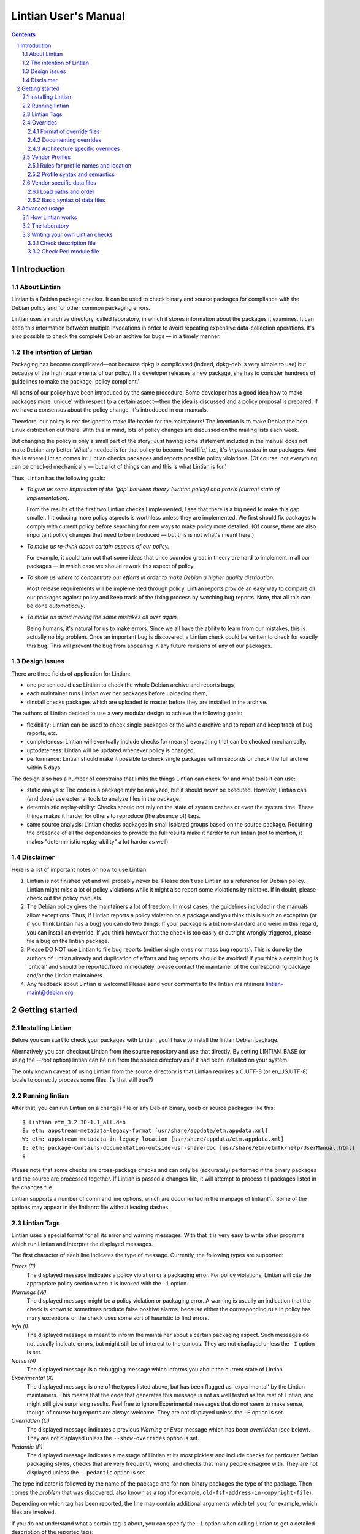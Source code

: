 =====================
Lintian User's Manual
=====================
.. sectnum::
.. contents::
   :depth: 3

.. _chapter-1:

Introduction
============

.. _section-1.1:

About Lintian
-------------

Lintian is a Debian package checker. It can be used to check binary and
source packages for compliance with the Debian policy and for other
common packaging errors.

Lintian uses an archive directory, called laboratory, in which it stores
information about the packages it examines. It can keep this information
between multiple invocations in order to avoid repeating expensive
data-collection operations. It's also possible to check the complete
Debian archive for bugs — in a timely manner.

.. _section-1.2:

The intention of Lintian
------------------------

Packaging has become complicated—not because dpkg is complicated
(indeed, dpkg-deb is very simple to use) but because of the high
requirements of our policy. If a developer releases a new package, she
has to consider hundreds of guidelines to make the package \`policy
compliant.'

All parts of our policy have been introduced by the same procedure: Some
developer has a good idea how to make packages more \`unique' with
respect to a certain aspect—then the idea is discussed and a policy
proposal is prepared. If we have a consensus about the policy change,
it's introduced in our manuals.

Therefore, our policy is *not* designed to make life harder for the
maintainers! The intention is to make Debian the best Linux distribution
out there. With this in mind, lots of policy changes are discussed on
the mailing lists each week.

But changing the policy is only a small part of the story: Just having
some statement included in the manual does not make Debian any better.
What's needed is for that policy to become \`real life,' i.e., it's
*implemented* in our packages. And this is where Lintian comes in:
Lintian checks packages and reports possible policy violations. (Of
course, not everything can be checked mechanically — but a lot of
things can and this is what Lintian is for.)

Thus, Lintian has the following goals:

-  *To give us some impression of the \`gap' between theory (written
   policy) and praxis (current state of implementation).*

   From the results of the first two Lintian checks I implemented, I see
   that there is a big need to make this gap smaller. Introducing more
   policy aspects is worthless unless they are implemented. We first
   should fix packages to comply with current policy before searching
   for new ways to make policy more detailed. (Of course, there are also
   important policy changes that need to be introduced — but this is
   not what's meant here.)

-  *To make us re-think about certain aspects of our policy.*

   For example, it could turn out that some ideas that once sounded
   great in theory are hard to implement in all our packages — in
   which case we should rework this aspect of policy.

-  *To show us where to concentrate our efforts in order to make Debian
   a higher quality distribution.*

   Most release requirements will be implemented through policy. Lintian
   reports provide an easy way to compare *all* our packages against
   policy and keep track of the fixing process by watching bug reports.
   Note, that all this can be done *automatically*.

-  *To make us avoid making the same mistakes all over again.*

   Being humans, it's natural for us to make errors. Since we all have
   the ability to learn from our mistakes, this is actually no big
   problem. Once an important bug is discovered, a Lintian check could
   be written to check for exactly this bug. This will prevent the bug
   from appearing in any future revisions of any of our packages.

.. _section-1.3:

Design issues
-------------

There are three fields of application for Lintian:

-  one person could use Lintian to check the whole Debian archive and
   reports bugs,

-  each maintainer runs Lintian over her packages before uploading them,

-  dinstall checks packages which are uploaded to master before they are
   installed in the archive.

The authors of Lintian decided to use a very modular design to achieve
the following goals:

-  flexibility: Lintian can be used to check single packages or the
   whole archive and to report and keep track of bug reports, etc.

-  completeness: Lintian will eventually include checks for (nearly)
   everything that can be checked mechanically.

-  uptodateness: Lintian will be updated whenever policy is changed.

-  performance: Lintian should make it possible to check single packages
   within seconds or check the full archive within 5 days.

The design also has a number of constrains that limits the things
Lintian can check for and what tools it can use:

-  static analysis: The code in a package may be analyzed, but it should
   *never* be executed. However, Lintian can (and does) use external
   tools to analyze files in the package.

-  deterministic replay-ability: Checks should not rely on the state of
   system caches or even the system time. These things makes it harder
   for others to reproduce (the absence of) tags.

-  same source analysis: Lintian checks packages in small isolated
   groups based on the source package. Requiring the presence of all the
   dependencies to provide the full results make it harder to run
   lintian (not to mention, it makes "deterministic replay-ability" a
   lot harder as well).

.. _section-1.4:

Disclaimer
----------

Here is a list of important notes on how to use Lintian:

1. Lintian is not finished yet and will probably never be. Please don't
   use Lintian as a reference for Debian policy. Lintian might miss a
   lot of policy violations while it might also report some violations
   by mistake. If in doubt, please check out the policy manuals.

2. The Debian policy gives the maintainers a lot of freedom. In most
   cases, the guidelines included in the manuals allow exceptions. Thus,
   if Lintian reports a policy violation on a package and you think this
   is such an exception (or if you think Lintian has a bug) you can do
   two things: If your package is a bit non-standard and weird in this
   regard, you can install an override. If you think however that the
   check is too easily or outright wrongly triggered, please file a bug
   on the lintian package.

3. Please DO NOT use Lintian to file bug reports (neither single ones
   nor mass bug reports). This is done by the authors of Lintian already
   and duplication of efforts and bug reports should be avoided! If you
   think a certain bug is \`critical' and should be reported/fixed
   immediately, please contact the maintainer of the corresponding
   package and/or the Lintian maintainers.

4. Any feedback about Lintian is welcome! Please send your comments to
   the lintian maintainers lintian-maint@debian.org.

.. _chapter-2:

Getting started
===============

.. _section-2.1:

Installing Lintian
------------------

Before you can start to check your packages with Lintian, you'll have to
install the lintian Debian package.

Alternatively you can checkout Lintian from the source repository and
use that directly. By setting LINTIAN_BASE (or using the --root option)
lintian can be run from the source directory as if it had been installed
on your system.

The only known caveat of using Lintian from the source directory is that
Lintian requires a C.UTF-8 (or en_US.UTF-8) locale to correctly process
some files. (Is that still true?)

.. _section-2.2:

Running lintian
---------------

After that, you can run Lintian on a changes file or any Debian binary,
udeb or source packages like this:

::

   $ lintian etm_3.2.30-1.1_all.deb
   E: etm: appstream-metadata-legacy-format [usr/share/appdata/etm.appdata.xml]
   W: etm: appstream-metadata-in-legacy-location [usr/share/appdata/etm.appdata.xml]
   I: etm: package-contains-documentation-outside-usr-share-doc [usr/share/etm/etmTk/help/UserManual.html]
   $

Please note that some checks are cross-package checks and can only be
(accurately) performed if the binary packages and the source are
processed together. If Lintian is passed a changes file, it will attempt
to process all packages listed in the changes file.

Lintian supports a number of command line options, which are documented
in the manpage of lintian(1). Some of the options may appear in the
lintianrc file without leading dashes.

.. _section-2.3:

Lintian Tags
------------

Lintian uses a special format for all its error and warning messages.
With that it is very easy to write other programs which run Lintian and
interpret the displayed messages.

The first character of each line indicates the type of message.
Currently, the following types are supported:

*Errors (E)*
   The displayed message indicates a policy violation or a packaging
   error. For policy violations, Lintian will cite the appropriate
   policy section when it is invoked with the ``-i`` option.

*Warnings (W)*
   The displayed message might be a policy violation or packaging error.
   A warning is usually an indication that the check is known to
   sometimes produce false positive alarms, because either the
   corresponding rule in policy has many exceptions or the check uses
   some sort of heuristic to find errors.

*Info (I)*
   The displayed message is meant to inform the maintainer about a
   certain packaging aspect. Such messages do not usually indicate
   errors, but might still be of interest to the curious. They are not
   displayed unless the ``-I`` option is set.

*Notes (N)*
   The displayed message is a debugging message which informs you about
   the current state of Lintian.

*Experimental (X)*
   The displayed message is one of the types listed above, but has been
   flagged as \`experimental' by the Lintian maintainers. This means
   that the code that generates this message is not as well tested as
   the rest of Lintian, and might still give surprising results. Feel
   free to ignore Experimental messages that do not seem to make sense,
   though of course bug reports are always welcome. They are not
   displayed unless the ``-E`` option is set.

*Overridden (O)*
   The displayed message indicates a previous *Warning* or *Error*
   message which has been *overridden* (see below). They are not
   displayed unless the ``--show-overrides`` option is set.

*Pedantic (P)*
   The displayed message indicates a message of Lintian at its most
   pickiest and include checks for particular Debian packaging styles,
   checks that are very frequently wrong, and checks that many people
   disagree with. They are not displayed unless the ``--pedantic``
   option is set.

The type indicator is followed by the name of the package and for
non-binary packages the type of the package. Then comes the *problem*
that was discovered, also known as a *tag* (for example,
``old-fsf-address-in-copyright-file``).

Depending on which tag has been reported, the line may contain
additional arguments which tell you, for example, which files are
involved.

If you do not understand what a certain tag is about, you can specify
the ``-i`` option when calling Lintian to get a detailed description of
the reported tags:

::

   $ lintian --info --tags appstream-metadata-in-legacy-location etm_3.2.30-1.1_all.deb
   N:
   W: etm: appstream-metadata-in-legacy-location [usr/share/appdata/etm.appdata.xml]
   N:
   N:   AppStream metadata file was found in /usr/share/appdata/. The AppStream XML files should be placed in /usr/share/metainfo/.
   N:
   N:   Please refer to https://wiki.debian.org/AppStream/Guidelines for details.
   N:
   N:   Visibility: warning
   N:   Show-Always: no
   N:   Check: appstream-metadata
   N:
   $

In some cases, the messages contain some additional text with a leading
hash character (``#``). This text should be ignored by any other
programs which interpret Lintian's output because it doesn't follow a
unique format between different messages and it's only meant as
additional information for the maintainer.

.. _section-2.4:

Overrides
---------

In some cases, the checked package does not have a bug or does not
violate policy, but Lintian still reports an error or warning. This can
have the following reasons: Lintian has a bug itself, a specific Lintian
check is not smart enough to know about a special case allowed by
policy, or the policy does allow exceptions to some rule in general.

In the first case (where Lintian has a bug) you should send a bug report
to the Debian bug tracking system and describe which package you
checked, which messages have been displayed, and why you think Lintian
has a bug. Best would be, if you would run Lintian again over your
packages using the ``-d`` (or ``--debug``) option, which will cause
Lintian to output much more information (debugging info), and include
these messages in your bug report. This will simplify the debugging
process for the authors of Lintian.

In the other two cases (where the error is actually an exception to
policy), you should probably add an override. If you're unsure though
whether it's indeed a good case for an override, you should contact the
Lintian maintainers too, including the Lintian error message and a short
note, stating why you think this is an exception. This way, the Lintian
maintainers can be sure the problem is not actually a bug in Lintian or
an error in the author's reading of policy. Please do not override bugs
in lintian, they should rather be fixed than overridden.

Once it has been decided that an override is needed, you can easily add
one by supplying an overrides file. If the override is for a binary or
udeb package, you have to place it at
``/usr/share/lintian/overrides/<package>`` inside the package. The tool
``dh_lintian`` from the Debian package debhelper may be useful for this
purpose.

If the override is for a source package, you have to place it at
``debian/source/lintian-overrides`` or
``debian/source.lintian-overrides`` (the former path is preferred). With
that, Lintian will know about this exception and not report the problem
again when checking your package. (Actually, Lintian will report the
problem again, but with type *overridden*, see above.)

Note that Lintian extracts the override file from the (u)deb and stores
it in the laboratory. The files currently installed on the system are
not used in current Lintian versions.

.. _section-2.4.1:

Format of override files
~~~~~~~~~~~~~~~~~~~~~~~~

The format of the overrides file is simple, it consists of one override
per line (and may contain empty lines and comments, starting with a
``#``, on others): ``[[<package>][ <archlist>][ <type>]: ]<lintian-tag>[
[*]<context>[*]]``. <package> is the package name;
<archlist> is an architecture list (see Architecture specific overrides
for more info); <type> is one of ``binary``, ``udeb`` and ``source``,
and <context> is all additional information provided by Lintian
except for the tag. What's inside brackets is optional and may be
omitted if you want to match it all. An example file for a binary
package would look like:

::

   /usr/share/lintian/overrides/foo, where foo is the name of your package

   # We use a non-standard dir permission to only allow the webserver to look
   # into this directory:
   foo binary: non-standard-dir-perm
   foo binary: FSSTND-dir-in-usr /usr/man/man1/foo.1.gz

An example file for a source package would look like:

::

   debian/source/lintian-overrides in your base source directory
   foo source: debian-files-list-in-source
   # Upstream distributes it like this, repacking would be overkill though, so
   # tell lintian to not complain:
   foo source: configure-generated-file-in-source config.cache

Many tags can occur more than once (e.g. if the same error is found in
more than one file). You can override a tag either completely by
specifying its name (first line in the examples) or only one occurrence
of it by specifying the additional info, too (second line in the
examples). If you add an asterisk (``*``) in the additional info, this
will match arbitrary strings similar to the shell wildcard. For example:

::

   # The "help text" must also be covered by the override
   source-is-missing apidoc/html/api_data.js *

.. _section-2.4.2:

Documenting overrides
~~~~~~~~~~~~~~~~~~~~~

To assist reviewers, Lintian will extract the comments from the
overrides file and display the related comments next to the overridden
tags.

Comments directly above an override will be shown next to all tags it
overrides. If an override for the same tags appears on the very next
line, it will inherit the comment from the override above it.

::

   # This comment will be shown above all tags overridden by the following
   # two overrides, (because they apply to the same tag and there is no
   # empty line between them)
   foo source: some-tag exact match
   foo source: some-tag wildcard * match
   # This override has its own comment, and it is not shared with the
   # override below (because there is an empty line in between them).
   foo source: some-tag another exact match

   foo source: some-tag override without a comment

Empty lines can be used to disassociate a comment from an override
following it. This can also be used to make a general comment about the
overrides that will not be displayed.

::

   # This is a general comment not connected to any override, since there
   # is one (or more) empty lines after it.

   foo source: another-tag without any comments

.. _section-2.4.3:

Architecture specific overrides
~~~~~~~~~~~~~~~~~~~~~~~~~~~~~~~

In rare cases, Lintian tags may be architecture specific. It is possible
to mark overrides architecture specific by using the optional
architecture list.

The architecture list has the same syntax as the architecture list in
the "Build-Depends" field of a source package. This is described in
detail in the `Debian Policy Manual
§7.1 <https://www.debian.org/doc/debian-policy/#s-controlsyntax>`__.
Examples:

::

   # This is an example override that only applies to the i386
   # architecture.
   foo [i386] binary: some-tag optional-extra

   # An architecture wildcard would look like:
   foo [any-i386] binary: another-tag optional-extra

   # Negation also works
   foo [!amd64 !i386] binary: some-random-tag optional-extra

   # Negation even works for wildcards
   foo [!any-i386] binary: some-tag-not-for-i386 optional-extra

   # The package name and the package type is optional, so this
   # also works
   [linux-any]: tag-only-for-linux optional-extra.

An unknown architecture will trigger a packaging hint. So will an
architecture-specific override in an architecture-independent
installable.

.. _section-2.5:

Vendor Profiles
---------------

Vendor profiles allows vendors and users to customize Lintian without
having to modify the underlying code. If a profile is not explicitly
given, Lintian will derive the best possible profile for the current
vendor from dpkg-vendor.

.. _section-2.5.1:

Rules for profile names and location
~~~~~~~~~~~~~~~~~~~~~~~~~~~~~~~~~~~~

Profile names should only consist of the lower case characters ([a-z]),
underscore (_), dash (-) and forward slashes (/). Particularly note that
dot (.) are specifically *not* allowed in a profile name.

The default profile for a vendor is called ``$VENDOR/main``. If Lintian
sees a profile name without a slash, it is taken as a short form of the
default profile for a vendor with that name.

The filename for the profile is derived from the name by simply
concatenating it with ``.profile``, Lintian will then look for a file
with that name in the following directories:

-  ``$XDG_DATA_HOME/lintian/profiles``

-  ``$HOME/.lintian/profiles``

-  ``/etc/lintian/profiles``

-  ``$LINTIAN_BASE/profiles``

Note that an implication of the handling of default vendor profiles
implies that profiles must be in subdirectories of the directories above
for Lintian to recognise them.

The directories are checked in the listed order and the first file
matching the profile will be used. This allows users to override a
system profile by putting one with the same filename in
``$XDG_DATA_HOME/lintian/profiles`` or ``$HOME/.lintian/profiles``.

.. _section-2.5.2:

Profile syntax and semantics
~~~~~~~~~~~~~~~~~~~~~~~~~~~~

Profiles are written in the same syntax as Debian control files as
described in the `Debian Policy Manual
§5.1 <https://www.debian.org/doc/debian-policy/#s-controlsyntax>`__.
Profiles allow comments as described in the Policy Manual.

.. _section-2.5.2.1:

Main profile paragraph
^^^^^^^^^^^^^^^^^^^^^^

The fields in the first paragraph are:

*Profile* (simple, mandatory)
   Name of the profile.

*Extends* (simple, optional)
   Name of the (parent) profile, which this profile extends. Lintian
   will recursively process the extended profile before continuing with
   processing this profile. In the absence of this field, the profile is
   not based on another profile.

*Load-Checks* (folded, optional)
   Comma-separated list of checks. Lintian will ensure all checks listed
   are loaded (allowing tags from them to be enabled or disabled via
   Enable-Tags or Disable-Tags).

   If a given check was already loaded before this field is processed,
   then it is silently ignored. Otherwise, the check is loaded and all
   of its tags are disabled (as if it had been listed in
   Disable-Tags-From-Check).

   This field is most likely only useful if the profile needs to enable
   a list of tags from a check in addition to any tags already enabled
   from that check (if any).

*Enable-Tags-From-Check* (folded, optional)
   Comma-separated list of checks. All tags from each check listed will
   be enabled in this profile. The check will be loaded if it wasn't
   already.

*Disable-Tags-From-Check* (folded, optional)
   Comma-separated list of checks. All tags from each check listed will
   be disabled in this profile. The check will be loaded if it wasn't
   already.

*Enable-Tags* (folded, optional)
   Comma-separated list of tags that should be enabled. It may only list
   tags from checks already loaded or listed in one of the following
   fields "Load-Checks", "Enable-Tags-From-Check" or
   "Disable-Tags-From-Check" in the current profile.

*Disable-Tags* (folded, optional)
   Comma-separated list of tags that should be disabled. It may only
   list tags from checks already loaded or listed in one of the
   following fields "Load-Checks", "Enable-Tags-From-Check" or
   "Disable-Tags-From-Check" in the current profile.

The profile is invalid and is rejected, if Enable-Tags and Disable-Tags
lists the same tag twice - even if it is in the same field. This holds
analogously for checks and the three fields Load-Checks,
Enable-Tags-From-Check and Disable-Tags-From-Check.

It is allowed to list a tag in Enable-Tags or Disable-Tags even if the
check that provides this tag is listed in the Disable-Tags-From-Check or
Enable-Tags-From-Check field. In case of conflict, Enable-Tags /
Disable-Tags shall overrule Disable-Tags-From-Check /
Enable-Tags-From-Check within the profile.

Load-Checks, Enable-Tags-From-Check and Disable-Tags-From-Check can be
used to load third-party or vendor specific checks.

It is not an error to load, enable or disable a check or tag that is
already loaded, enabled or disabled respectively (e.g. by a parent
profile).

A profile is invalid if it directly or indirectly extends itself or if
it extends an invalid profile.

By default the tags from the check "lintian" will be loaded as they
assist people in writing and maintaining their overrides file (e.g. by
emitting ``malformed-override``). However, they can be disabled by
explicitly adding the check ``lintian`` in the Disable-Tags-From-Check
field.

.. _section-2.5.2.2:

Tag alteration paragraphs
^^^^^^^^^^^^^^^^^^^^^^^^^

The fields in the secondary paragraphs are:

*Tags* (folded, mandatory)
   Comma separated list of tags affected by this paragraph.

*Overridable* (simple, optional)
   Either "Yes" or "No", which decides whether these tags can be
   overridden. Lintian will print an informal message if it sees an
   override for a tag marked as non-overridable (except if --quiet is
   passed).

*Visibility* (simple, optional)
   The value must be a valid tag visibility other than "classification".
   The visibility of the affected tags is set to this value. This cannot
   be used on any tag that is defined as a "classification" tag.

   Note that *experimental* is not a visibility.

The paragraph must contain at least one other field than the Tag field.

.. _section-2.5.2.3:

An example vendor profile
^^^^^^^^^^^^^^^^^^^^^^^^^

Below is a small example vendor profile for a fictive vendor called
"my-vendor".

::

   # The default profile for "my-vendor"
   Profile: my-vendor/main
   # It has all the checks and settings from the "debian" profile
   Extends: debian/main
   # Add checks specific to "my-vendor"
   Enable-Tags-From-Check:
     my-vendor/some-check,
     my-vendor/another-check,
   # Disable a tag
   Disable-Tags: dir-or-file-in-opt

   # Bump visibility of no-md5sums-control-file
   # and file-missing-in-md5sums and make them
   # non-overridable
   Tags: no-md5sums-control-file,
         file-missing-in-md5sums,
   Visibility: error
   Overridable: no

.. _section-2.6:

Vendor specific data files
--------------------------

Lintian uses a number of data files for various checks, ranging from
common spelling mistakes to lists of architectures. While some of these
data files are generally applicable for all vendors (or Debian
derivatives), others are not.

Lintian supports vendor specific data files. This allows vendors to deploy
their own data files tailored for their kind of system. Lintian supports
both extending an existing data file and completely overriding it.

.. _section-2.6.1:

Load paths and order
~~~~~~~~~~~~~~~~~~~~

Lintian will search the following directories in order for vendor
specific data files:

-  ``$XDG_DATA_HOME/lintian/vendors/PROFILENAME/data``

-  ``$HOME/.lintian/vendors/PROFILENAME/data``

-  ``/etc/lintian/vendors/PROFILENAME/data``

-  ``$LINTIAN_BASE/vendors/PROFILENAME/data``

If none of the directories exists or none of them provide the data file
in question, Lintian will (recursively) retry with the parent of the
vendor (if any). If the vendor and none of its parents provide the data
file, Lintian will terminate with an error.

.. _section-2.6.2:

Basic syntax of data files
~~~~~~~~~~~~~~~~~~~~~~~~~~

Generally, data files are read line by line. Leading whitespace of every
line is removed and (now) empty lines are ignored. Lines starting with a
``#`` are comments and are also ignored by the parser. Lines are
processed in the order they are read.

If the first character of the line is a ``@``, the first word is parsed
as a special processing instruction. The rest of the line is a parameter
to that processing instruction. Please refer to `List of processing
instructions <#section-2.6.2.1>`__.

All other lines are read as actual data. If the data file is a table (or
map), the lines will parsed as key-value pairs. If the data file is a
list (or set), the full line will be considered a single value of the
list.

It is permissible to define the same key twice with a different value.
In this case, the value associated with the key is generally redefined.
There are very rare exceptions to this rule, where the data file is a
table of tables (of values). In this case, a recurring key is used to
generate the inner table.

.. _section-2.6.2.1:

List of processing instructions
^^^^^^^^^^^^^^^^^^^^^^^^^^^^^^^

The following processing instructions are recognised:

*@delete ENTRY*
   Removes a single entry denoted by ENTRY that has already been parsed.

   It is permissible to list a non-existent entry, in which case the
   instruction has no effect. This instruction does *not* prevent the
   entry from being (re-)defined later, it only affects the current
   definition of the entry.

   For key-pair based data files, ENTRY must match the key. For single
   value data files, ENTRY must match the line to remove.

*@include-parent*
   Processes parent data file of the current data file.

   The informal semantics of this instruction is that it reads the
   "next" data file in the vendor "chain". The parsing of the parent is
   comparable to a C-style include or sourcing a shell script.

   More formally, let CP be the name of the vendor profile that defines
   the data file containing the instruction. Let the parent of CP be
   referred to as PCP.

   Lintian will search for the data file provided by PCP using the rules
   as specified in `Load paths and order <#section-2.6.1>`__. If no data
   file is found, Lintian will terminate the parsing with an error.
   Thus, this instruction can only be used by profiles that extends
   other profiles.

.. _chapter-3:

Advanced usage
==============

.. _section-3.1:

How Lintian works
-----------------

Lintian is divided into the following layers:

*frontend*
   the command line interface (currently, this layer consists of the
   ``lintian`` program.

*checks*
   a set of modules that check different aspects of packages.

*data collectors*
   a set of scripts that prepares specific information about a package
   needed by the check modules

When you check a package with Lintian, the following steps are performed
(not exactly in this order—but the details aren't important now):

1. An entry is created for the package in the *laboratory* (or just
   *lab*).

2. Some data is collected about the package. (That is done by the
   so-called *data collector* scripts.) For example, the ``file``
   program is run on each file in the package and the output is stored
   in the lab.

3. The *checks* are run over the package and report any discovered
   policy violations or other errors. These scripts don't access the
   package contents directly, but use the collected data as input.

4. Depending on the *lab mode* Lintian uses (see below), the whole lab
   directory is removed again. If the lab is not removed, parts of the
   data collected may be auto cleaned to reduce disk space.

This separation of the *check* from the *data collector scripts* makes
it possible to run Lintian several times over a package without having
to recollect all the data each time. In addition, the checker scripts do
not have to worry about packaging details since this is abstracted away
by the collector scripts.

.. _section-3.2:

The laboratory
--------------

Lintian creates a temporary lab in ``/tmp`` which is removed again after
Lintian has completed its checks, unless the ``--keep-lab`` is used.

.. _section-3.3:

Writing your own Lintian checks
-------------------------------

This section describes how to write and deploy your own Lintian checks.
Lintian will load checks from the following directories (in order):

-  ``$LINTIAN_BASE/checks``

Existing checks can be shadowed by placing a check with the same name in
a directory appearing earlier in the list. This also holds for the
checks provided by Lintian itself.

Checks in Lintian consist of a description file (.desc) and a Perl
module implementing the actual check (.pm). The names of these checks
must consist entirely of the lower case characters ([a-z]), digits
([0-9]), underscore (_), dash (-), period (.) and forward slashes (/).

The check name must be a valid Perl unique module name after the
following transformations. All periods and dashes are replaced with
underscores. All forward slashes are replaced with two colons (::).

Check names without a forward slash (e.g. "fields") and names starting
with either "lintian/" or "coll/" are reserved for the Lintian core.
Vendors are recommended to use their vendor name before the first slash
(e.g. "ubuntu/fields").

.. _section-3.3.1:

Check description file
~~~~~~~~~~~~~~~~~~~~~~

The check description file is written in the same syntax as Debian
control files as described in the `Debian Policy Manual
§5.1 <https://www.debian.org/doc/debian-policy/#s-controlsyntax>`__.
Check description files allow comments as described in the Policy
Manual.

The check description file has two paragraph types. The first is the
check description itself and must be the first paragraph. The rest of
the descriptions describe tags, one tag per paragraph.

.. _section-3.3.1.1:

Check description paragraph
^^^^^^^^^^^^^^^^^^^^^^^^^^^

The fields in the check description paragraph are:

*Check-Script* (simple, mandatory)
   Name of the check. This is used to determine the package name of the
   Perl module implementing the check.

*Type* (simple, mandatory)
   Comma separated list of package types for which this check should be
   run. Allowed values in the list are "binary" (.deb files), "changes"
   (.changes files), "source" (.dsc files) and "udeb" (.udeb files).

*Info* (multiline, optional)
   A short description of what the check is for.

*Author* (simple, optional)
   Name and email of the person, who created (or implemented etc.) the
   check.

*Abbrev* (simple, optional)
   Alternative or abbreviated name of the check. These can be used with
   certain command line options as an alternative name for the check.

.. _section-3.3.1.2:

Tag description paragraph
^^^^^^^^^^^^^^^^^^^^^^^^^

The fields in the tag description paragraph are:

*Tag* (simple, mandatory)
   Name of the tag. It must consist entirely of the lower or/and upper
   case characters ([a-zA-Z]), digits ([0-9]), underscore (_), dash (-)
   and period (.). The tag name should be at most 68 characters long.

*Severity* (simple, mandatory)
   Determines the default value for the alert level. The value must be
   one of "error", "warning", "info", "pedantic", or "classification".
   This correlates directly to the one-letter code (of non-experimental
   tags).

*Info* (multiline, mandatory)
   The tag descriptions can be found on Lintian's website
   ("https://lintian.debian.org"). The description is in the standard
   Markdown format.

   The symbols &, < and > must be escaped as &amp;, &lt; and &gt;
   (respectively). Please also escape _ as &lowbar; and * as &ast;.

   Indented lines are considered "pre-formatted" and will not be line
   wrapped. These lines are still subject to the allowed HTML tags and
   above mentioned escape sequences.

*Ref* (simple, optional)
   A comma separated list of references. It can be used to refer to
   extra documentation. It is primarily used for manual references, HTTP
   links or Debian bug references.

   If a reference contains a space, it is taken as a manual reference
   (e.g. "policy 4.14"). These references are recorded in the
   "output/manual-references" data file.

   Other references include manpages ("lintian(1)"), ftp or http(s)
   links ("https://lintian.debian.org"), file references
   ("/usr/share/doc/lintian/changelog.gz") or Debian bug numbers
   prefixed with a hash ("#651816").

   Unknown references are (silently) ignored.

*Experimental* (simple, optional)
   Whether or not the tag is considered "experimental". Recognised
   values are "no" (default) and "yes". Experimental tags always use "X"
   as their "one-letter" code.

.. _section-3.3.2:

Check Perl module file
~~~~~~~~~~~~~~~~~~~~~~

This section describes the requirements for the Perl module implementing
a given check.

The Perl package name of the check must be identical to the check name
(as defined by the "Check-Script" field in the description file) with
the following transformations:

-  All periods and dashes are replaced with underscores.

-  All forward slashes are replaced by two colons (::).

-  The resulting value is prefixed with "Lintian::".

As an example, the check name ``contrib/hallo-world`` will result in the
Perl package name ``Lintian::contrib::hallo_world``.

.. _section-3.3.2.1:

API of the "run" sub
^^^^^^^^^^^^^^^^^^^^

The Perl module must implement the sub called ``run`` in that Perl
package. This sub will be run once for each package to be checked with 5
arguments. These are (in order):

-  The package name.

-  The package type being checked in this run. This string is one of
   "binary" (.deb), "changes" (.changes), "source" (.dsc) or "udeb"
   (.udeb).

-  An instance of API Lintian::Collect. Its exact type depends on the
   type being processed and is one of Lintian::Collect::Binary (.deb or
   .udeb), Lintian::Collect::Changes (.changes) or
   Lintian::Collect::Source (.dsc).

-  An instance of Lintian::Processable that represents the package being
   processed.

-  An instance of Lintian::ProcessableGroup that represents the other
   processables in the given group. An instance of the
   Lintian::Collect::Group is available via its "info" method.

Further arguments may be added in the future after the above mentioned
ones. Implementations should therefore ignore extra arguments beyond the
ones they know of.

If the run sub returns "normally", the check was run successfully.
Implementations should ensure the return value is undefined.

If the run sub invokes a trappable error (e.g. "die"), no further checks
are done on the package and Lintian will (eventually) exit with 1 to its
caller. The check may still be run on other packages.
